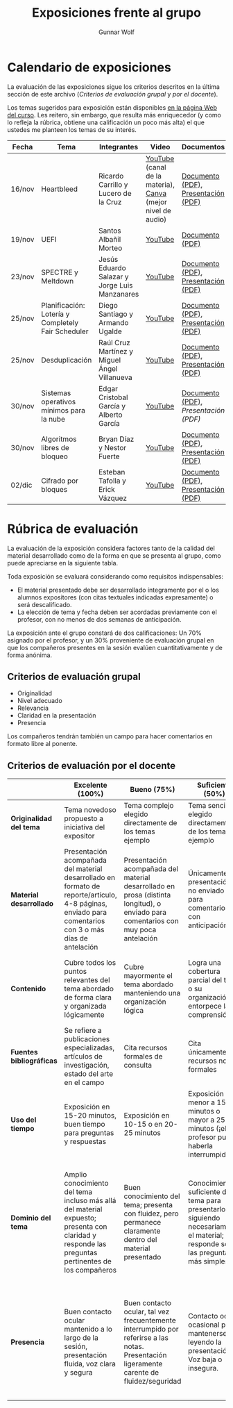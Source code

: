 #+title: Exposiciones frente al grupo
#+author: Gunnar Wolf

* Calendario de exposiciones
  La evaluación de las exposiciones sigue los criterios descritos en
  la última sección de este archivo (/Criterios de evaluación grupal/
  y /por el docente/).

  Los temas sugeridos para exposición están disponibles [[http://gwolf.sistop.org/][en la página Web
  del curso]]. Les reitero, sin embargo, que resulta más enriquecedor (y
  como lo refleja la rúbrica, obtiene una calificación un poco más alta)
  el que ustedes me planteen los temas de su interés.

  |--------+----------------------------------------------------+-----------------------------------------------+-------------------------------------------------------------+-------------------------------------+------------------------+------------|
  | Fecha  | Tema                                               | Integrantes                                   | Video                                                       | Documentos                          | Preguntas              | Evaluación |
  |--------+----------------------------------------------------+-----------------------------------------------+-------------------------------------------------------------+-------------------------------------+------------------------+------------|
  | 16/nov | Heartbleed                                         | Ricardo Carrillo y Lucero de la Cruz          | [[https://youtu.be/IN0WnkDctLU][YouTube]] (canal de la materia), [[https://www.canva.com/design/DAEv26hbBIw/oih0MAvLOAhw2SUVdCx3gQ/watch][Canva]] (mejor nivel de audio) | [[./Carrillo_DeLaCruz/Heartbleed.pdf][Documento (PDF)]], [[./Carrillo_DeLaCruz/HEARTBLEED_presentacion.pdf][Presentación (PDF)]] | [[https://github.com/unamfi/sistop-2022-1/discussions/159][Preguntas y respuestas]] | [[./Carrillo_DeLaCruz/evaluacion.org][Evaluación]] |
  | 19/nov | UEFI                                               | Santos Albañil Morteo                         | [[https://www.youtube.com/watch?v=ejz7lNN5XG4][YouTube]]                                                     | [[./AlbañilSantos/Firmware_SantosAM.pdf][Documento (PDF)]]                     | [[https://github.com/unamfi/sistop-2022-1/discussions/162][Preguntas y respuestas]] | [[./AlbañilSantos/evaluacion.org][Evaluación]] |
  | 23/nov | SPECTRE y Meltdown                                 | Jesús Eduardo Salazar y Jorge Luis Manzanares | [[https://youtu.be/hjpiJnA5toU][YouTube]]                                                     | [[./ManzanaresJorge-SalazarJesus/Spectre-y-Meltdown.pdf][Documento (PDF)]], [[./ManzanaresJorge-SalazarJesus/Spectre-y-Meltdown-Slides.pdf][Presentación (PDF)]] | [[https://github.com/unamfi/sistop-2022-1/discussions/166][Preguntas y respuestas]] | [[./ManzanaresJorge-SalazarJesus/evaluacion.org][Evaluación]] |
  | 25/nov | Planificación: Lotería y Completely Fair Scheduler | Diego Santiago y Armando Ugalde               | [[https://youtu.be/xA5bRTH5VLI][YouTube]]                                                     | [[https://github.com/unamfi/sistop-2022-1/blob/main/exposiciones/SantiagoDiego-UgaldeArmando/planificacion-justa.pdf][Documento (PDF)]], [[https://github.com/unamfi/sistop-2022-1/blob/main/exposiciones/SantiagoDiego-UgaldeArmando/planificacion-justa-presentacion.pdf][Presentación (PDF)]] | [[https://github.com/unamfi/sistop-2022-1/discussions/169][Preguntas y respuestas]] | [[./SantiagoDiego-UgaldeArmando/evaluacion.org][Evaluación]] |
  | 25/nov | Desduplicación                                     | Raúl Cruz Martínez y Miguel Ángel Villanueva  | [[https://youtu.be/WvWC6AuSRQE][YouTube]]                                                     | [[https://github.com/unamfi/sistop-2022-1/blob/main/exposiciones/CruzRaul-VillanuevaMiguel/Desduplicacion.pdf][Documento (PDF)]], [[https://github.com/unamfi/sistop-2022-1/blob/main/exposiciones/CruzRaul-VillanuevaMiguel/Desduplicacion-Presentacion.pdf][Presentación (PDF)]] | [[https://github.com/unamfi/sistop-2022-1/discussions/170][Preguntas y respuestas]] | [[./CruzRaul-VillanuevaMiguel/evaluacion.org][Evaluación]] |
  | 30/nov | Sistemas operativos mínimos para la nube           | Edgar Cristobal García y Alberto García       | [[https://www.youtube.com/watch?v=y5wQ1-foFlQ][YouTube]]                                                     | [[./GarciaFigueroaAlberto-GarciaGutierrez/Sistemas_Operativos_Minimos_para_la_nube.pdf][Documento (PDF)]], [[exposiciones/GarciaFigueroaAlberto-GarciaGutierrez/Sistemas_Operativos_Minimos_para_la_nube-Slides.pdf][Presentación (PDF)]] | [[https://github.com/unamfi/sistop-2022-1/discussions/179][Preguntas y respuestas]] | [[./GarciaFigueroaAlberto-GarciaGutierrez/evaluacion.org][Evaluación]] |
  | 30/nov | Algoritmos libres de bloqueo                       | Bryan Díaz y Nestor Fuerte                    | [[https://www.youtube.com/watch?v=3SdDXVJMUfg][YouTube]]                                                     | [[./DíazBryan-FuerteNestor/Algoritmos Libre de Bloqueo - Documento escrito.pdf][Documento (PDF)]], [[./DíazBryan-FuerteNestor/Algoritmos Libre de Bloqueo - Presentación.pdf][Presentación (PDF)]] | [[https://github.com/unamfi/sistop-2022-1/discussions/180][Preguntas y respuestas]] | [[./DíazBryan-FuerteNestor/evaluacion.org][Evaluación]] |
  | 02/dic | Cifrado por bloques                                | Esteban Tafolla y Erick Vázquez               | [[https://youtu.be/jTi5ZjwXqy0][YouTube]]                                                     | [[./TafollaEsteban-VazquezErick/Investigacion_Cifrado_por_bloques.pdf][Documento (PDF)]], [[./TafollaEsteban-VazquezErick/Presentacion_Cifrado_por_bloques.pdf][Presentación (PDF)]] | [[https://github.com/unamfi/sistop-2022-1/discussions/193][Preguntas y respuestas]] | [[./TafollaEsteban-VazquezErick/evaluacion.org][Evaluación]] |
  |--------+----------------------------------------------------+-----------------------------------------------+-------------------------------------------------------------+-------------------------------------+------------------------+------------|
  #+TBLFM: 

* Rúbrica de evaluación

  La evaluación de la exposición considera factores tanto de la calidad
  del material desarrollado como de la forma en que se presenta al
  grupo, como puede apreciarse en la siguiente tabla.

  Toda exposición se evaluará considerando como requisitos
  indispensables:

  - El material presentado debe ser desarrollado íntegramente por el o
    los alumnos expositores (con citas textuales indicadas expresamente)
    o será descalificado.
  - La elección de tema y fecha deben ser acordadas previamente con el
    profesor, con no menos de dos semanas de anticipación.

  La exposición ante el grupo constará de dos calificaciones: Un 70%
  asignado por el profesor, y un 30% proveniente de evaluación grupal en
  que los compañeros presentes en la sesión evalúen cuantitativamente y
  de forma anónima.

** Criterios de evaluación grupal

   - Originalidad
   - Nivel adecuado
   - Relevancia
   - Claridad en la presentación
   - Presencia

   Los compañeros tendrán también un campo para hacer comentarios en
   formato libre al ponente.

** Criterios de evaluación por el docente

   |--------------------------+--------------------------------------------------------------------------------------------------------------------------------------------------------+--------------------------------------------------------------------------------------------------------------------------------------------+---------------------------------------------------------------------------------------------------------------------------------+---------------------------------------------------------------------------------------------------------------------------------------------------------+------|
   |                          | *Excelente* (100%)                                                                                                                                     | *Bueno* (75%)                                                                                                                              | *Suficiente* (50%)                                                                                                              | *Insuficiente* (0%)                                                                                                                                     | Peso |
   |--------------------------+--------------------------------------------------------------------------------------------------------------------------------------------------------+--------------------------------------------------------------------------------------------------------------------------------------------+---------------------------------------------------------------------------------------------------------------------------------+---------------------------------------------------------------------------------------------------------------------------------------------------------+------|
   | *Originalidad del tema*  | Tema novedoso propuesto a iniciativa del expositor                                                                                                     | Tema complejo elegido directamente de los temas ejemplo                                                                                    | Tema sencillo elegido directamente de los temas ejemplo                                                                         |                                                                                                                                                         |  10% |
   |--------------------------+--------------------------------------------------------------------------------------------------------------------------------------------------------+--------------------------------------------------------------------------------------------------------------------------------------------+---------------------------------------------------------------------------------------------------------------------------------+---------------------------------------------------------------------------------------------------------------------------------------------------------+------|
   | *Material desarrollado*  | Presentación acompañada del material desarrollado en formato de reporte/artículo, 4-8 páginas, enviado para comentarios con 3 o más días de antelación | Presentación acompañada del material desarrollado en prosa (distinta longitud), o enviado para comentarios con muy poca antelación         | Únicamente presentación, o no enviado para comentarios con anticipación                                                         | No se entregó material                                                                                                                                  |  20% |
   |--------------------------+--------------------------------------------------------------------------------------------------------------------------------------------------------+--------------------------------------------------------------------------------------------------------------------------------------------+---------------------------------------------------------------------------------------------------------------------------------+---------------------------------------------------------------------------------------------------------------------------------------------------------+------|
   | *Contenido*              | Cubre todos los puntos relevantes del tema abordado de forma clara y organizada lógicamente                                                            | Cubre mayormente el tema abordado manteniendo una organización lógica                                                                      | Logra una cobertura parcial del tema o su organización entorpece la comprensión                                                 | La información presentada está incompleta o carece de un hilo conducente                                                                                |  20% |
   |--------------------------+--------------------------------------------------------------------------------------------------------------------------------------------------------+--------------------------------------------------------------------------------------------------------------------------------------------+---------------------------------------------------------------------------------------------------------------------------------+---------------------------------------------------------------------------------------------------------------------------------------------------------+------|
   | *Fuentes bibliográficas* | Se refiere a publicaciones especializadas, artículos de investigación, estado del arte en el campo                                                     | Cita recursos formales de consulta                                                                                                         | Cita únicamente recursos no formales                                                                                            | No menciona referencias                                                                                                                                 |  10% |
   |--------------------------+--------------------------------------------------------------------------------------------------------------------------------------------------------+--------------------------------------------------------------------------------------------------------------------------------------------+---------------------------------------------------------------------------------------------------------------------------------+---------------------------------------------------------------------------------------------------------------------------------------------------------+------|
   | *Uso del tiempo*         | Exposición en 15-20 minutos, buen tiempo para preguntas y respuestas                                                                                   | Exposición en 10-15 o en 20-25 minutos                                                                                                     | Exposición menor a 15 minutos o mayor a 25 minutos (¡el profesor puede haberla interrumpido!)                                   |                                                                                                                                                         |  10% |
   |--------------------------+--------------------------------------------------------------------------------------------------------------------------------------------------------+--------------------------------------------------------------------------------------------------------------------------------------------+---------------------------------------------------------------------------------------------------------------------------------+---------------------------------------------------------------------------------------------------------------------------------------------------------+------|
   | *Dominio del tema*       | Amplio conocimiento del tema incluso más allá del material expuesto; presenta con claridad y responde las preguntas pertinentes de los compañeros      | Buen conocimiento del tema; presenta con fluidez, pero permanece claramente dentro del material presentado                                 | Conocimiento suficiente del tema para presentarlo siguiendo necesariamente el material; responde sólo las preguntas más simples | No demuestra haber comprendido la información, depende por completo de la lectura del material para presentar, y no puede responder preguntas sencillas |  15% |
   |--------------------------+--------------------------------------------------------------------------------------------------------------------------------------------------------+--------------------------------------------------------------------------------------------------------------------------------------------+---------------------------------------------------------------------------------------------------------------------------------+---------------------------------------------------------------------------------------------------------------------------------------------------------+------|
   | *Presencia*              | Buen contacto ocular mantenido a lo largo de la sesión, presentación fluida, voz clara y segura                                                        | Buen contacto ocular, tal vez frecuentemente interrumpido por referirse a las notas. Presentación ligeramente carente de fluidez/seguridad | Contacto ocular ocasional por mantenerse leyendo la presentación. Voz baja o insegura.                                          | Sin contacto ocular por leer prácticamente la totalidad del material. El ponente murmulla, se atora con la pronunciación de términos, cuesta seguirlo   |  15% |
   |--------------------------+--------------------------------------------------------------------------------------------------------------------------------------------------------+--------------------------------------------------------------------------------------------------------------------------------------------+---------------------------------------------------------------------------------------------------------------------------------+---------------------------------------------------------------------------------------------------------------------------------------------------------+------|
